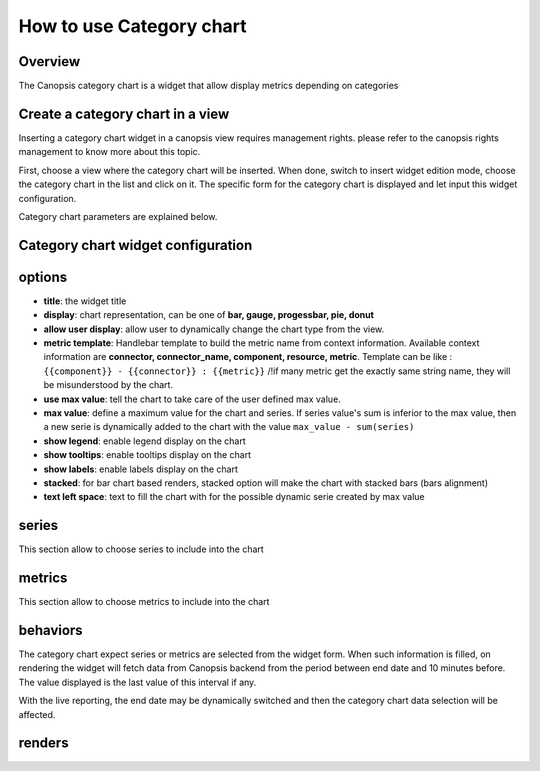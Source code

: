 .. _user-ui-widgets-categorychart:

How to use Category chart
=========================

Overview
--------

The Canopsis category chart is a widget that allow display metrics depending on categories

Create a category chart in a view
---------------------------------

Inserting a category chart widget in a canopsis view requires management rights. please refer to the canopsis rights management to know more about this topic.

First, choose a view where the category chart will be inserted. When done, switch to insert widget edition mode, choose the category chart in the list and click on it. The specific form for the category chart is displayed and let input this widget configuration.

Category chart parameters are explained below.

Category chart widget configuration
-----------------------------------


.. image:: ../../../_static/images/categorychart/form.png


options
-------

- **title**: the widget title
- **display**: chart representation, can be one of **bar, gauge, progessbar, pie, donut**
- **allow user display**: allow user to dynamically change the chart type from the view.
- **metric template**: Handlebar template to build the metric name from context information. Available context information are **connector, connector_name, component, resource, metric**. Template can be like : ``{{component}} - {{connector}} : {{metric}}`` /!\ if many metric get the exactly same string name, they will be misunderstood by the chart.
- **use max value**: tell the chart to take care of the user defined max value.
- **max value**: define a maximum value for the chart and series. If series value's sum is inferior to the max value, then a new serie is dynamically added to the chart with the value ``max_value - sum(series)``
- **show legend**: enable legend display on the chart
- **show tooltips**: enable tooltips display on the chart
- **show labels**: enable labels display on the chart
- **stacked**: for bar chart based renders, stacked option will make the chart with stacked bars (bars alignment)
- **text left space**: text to fill the chart with for the possible dynamic serie created by max value

.. image:: ../../../_static/images/categorychart/series.png

series
------

This section allow to choose series to include into the chart

.. image:: ../../../_static/images/categorychart/metrics.png

metrics
-------

This section allow to choose metrics to include into the chart


behaviors
----------

The category chart expect series or metrics are selected from the widget form. When such information is filled, on rendering the widget will fetch data from Canopsis backend from the period between end date and 10 minutes before. The value displayed is the last value of this interval if any.

With the live reporting, the end date may be dynamically switched and then the category chart data selection will be affected.

renders
-------

.. image:: ../../../_static/images/categorychart/bar.png
.. image:: ../../../_static/images/categorychart/progressbar.png
.. image:: ../../../_static/images/categorychart/donut.png
.. image:: ../../../_static/images/categorychart/pie.png
.. image:: ../../../_static/images/categorychart/gauge.png


